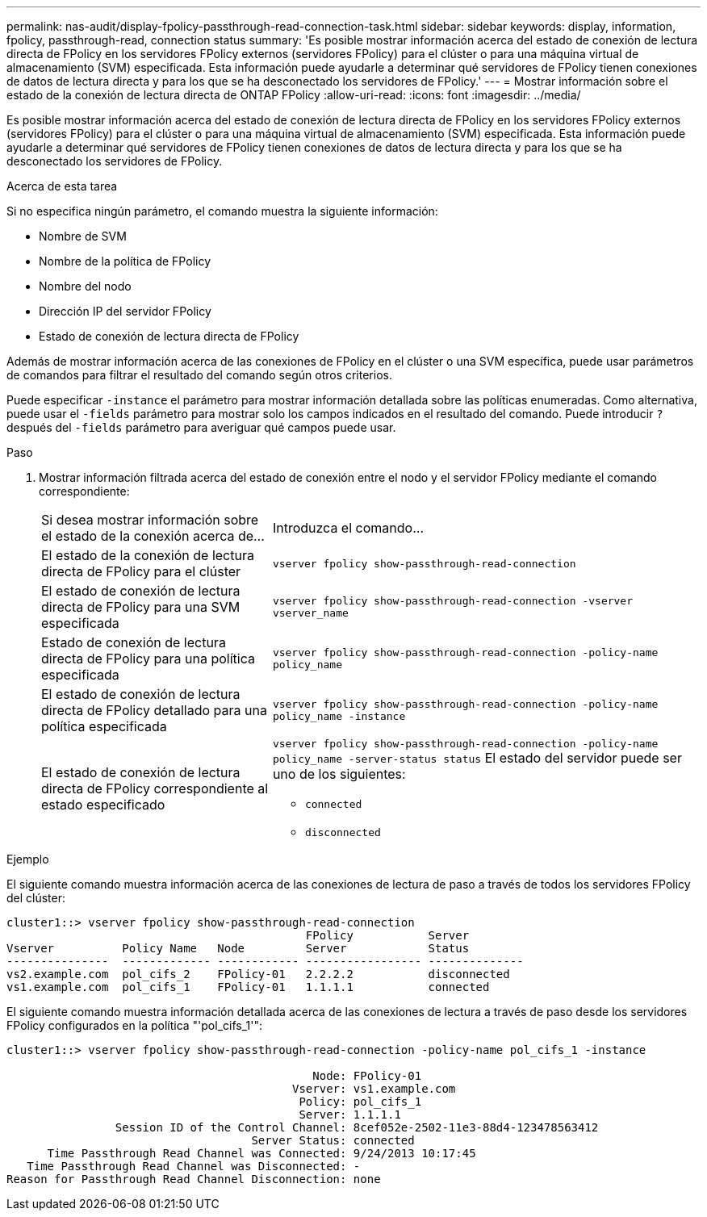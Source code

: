 ---
permalink: nas-audit/display-fpolicy-passthrough-read-connection-task.html 
sidebar: sidebar 
keywords: display, information, fpolicy, passthrough-read, connection status 
summary: 'Es posible mostrar información acerca del estado de conexión de lectura directa de FPolicy en los servidores FPolicy externos (servidores FPolicy) para el clúster o para una máquina virtual de almacenamiento (SVM) especificada. Esta información puede ayudarle a determinar qué servidores de FPolicy tienen conexiones de datos de lectura directa y para los que se ha desconectado los servidores de FPolicy.' 
---
= Mostrar información sobre el estado de la conexión de lectura directa de ONTAP FPolicy
:allow-uri-read: 
:icons: font
:imagesdir: ../media/


[role="lead"]
Es posible mostrar información acerca del estado de conexión de lectura directa de FPolicy en los servidores FPolicy externos (servidores FPolicy) para el clúster o para una máquina virtual de almacenamiento (SVM) especificada. Esta información puede ayudarle a determinar qué servidores de FPolicy tienen conexiones de datos de lectura directa y para los que se ha desconectado los servidores de FPolicy.

.Acerca de esta tarea
Si no especifica ningún parámetro, el comando muestra la siguiente información:

* Nombre de SVM
* Nombre de la política de FPolicy
* Nombre del nodo
* Dirección IP del servidor FPolicy
* Estado de conexión de lectura directa de FPolicy


Además de mostrar información acerca de las conexiones de FPolicy en el clúster o una SVM específica, puede usar parámetros de comandos para filtrar el resultado del comando según otros criterios.

Puede especificar `-instance` el parámetro para mostrar información detallada sobre las políticas enumeradas. Como alternativa, puede usar el `-fields` parámetro para mostrar solo los campos indicados en el resultado del comando. Puede introducir `?` después del `-fields` parámetro para averiguar qué campos puede usar.

.Paso
. Mostrar información filtrada acerca del estado de conexión entre el nodo y el servidor FPolicy mediante el comando correspondiente:
+
[cols="35,65"]
|===


| Si desea mostrar información sobre el estado de la conexión acerca de... | Introduzca el comando... 


 a| 
El estado de la conexión de lectura directa de FPolicy para el clúster
 a| 
`vserver fpolicy show-passthrough-read-connection`



 a| 
El estado de conexión de lectura directa de FPolicy para una SVM especificada
 a| 
`vserver fpolicy show-passthrough-read-connection -vserver vserver_name`



 a| 
Estado de conexión de lectura directa de FPolicy para una política especificada
 a| 
`vserver fpolicy show-passthrough-read-connection -policy-name policy_name`



 a| 
El estado de conexión de lectura directa de FPolicy detallado para una política especificada
 a| 
`vserver fpolicy show-passthrough-read-connection -policy-name policy_name -instance`



 a| 
El estado de conexión de lectura directa de FPolicy correspondiente al estado especificado
 a| 
`vserver fpolicy show-passthrough-read-connection -policy-name policy_name -server-status status` El estado del servidor puede ser uno de los siguientes:

** `connected`
** `disconnected`


|===


.Ejemplo
El siguiente comando muestra información acerca de las conexiones de lectura de paso a través de todos los servidores FPolicy del clúster:

[listing]
----
cluster1::> vserver fpolicy show-passthrough-read-connection
                                            FPolicy           Server
Vserver          Policy Name   Node         Server            Status
---------------  ------------- ------------ ----------------- --------------
vs2.example.com  pol_cifs_2    FPolicy-01   2.2.2.2           disconnected
vs1.example.com  pol_cifs_1    FPolicy-01   1.1.1.1           connected
----
El siguiente comando muestra información detallada acerca de las conexiones de lectura a través de paso desde los servidores FPolicy configurados en la política "'pol_cifs_1'":

[listing]
----
cluster1::> vserver fpolicy show-passthrough-read-connection -policy-name pol_cifs_1 -instance

                                             Node: FPolicy-01
                                          Vserver: vs1.example.com
                                           Policy: pol_cifs_1
                                           Server: 1.1.1.1
                Session ID of the Control Channel: 8cef052e-2502-11e3-88d4-123478563412
                                    Server Status: connected
      Time Passthrough Read Channel was Connected: 9/24/2013 10:17:45
   Time Passthrough Read Channel was Disconnected: -
Reason for Passthrough Read Channel Disconnection: none
----